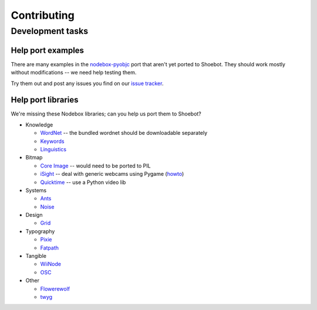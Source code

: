 ============
Contributing
============

Development tasks
=================

Help port examples
------------------

There are many examples in the `nodebox-pyobjc <https://github.com/karstenw/nodebox-pyobjc/tree/master/examples>`_ port that aren't yet ported to Shoebot. They should work mostly without modifications -- we need help testing them. 

Try them out and post any issues you find on our `issue tracker <https://github.com/shoebot/shoebot/issues/>`_.

Help port libraries
-------------------

We're missing these Nodebox libraries; can you help us port them to Shoebot?

- Knowledge

  * `WordNet <https://www.nodebox.net/code/index.php/WordNet>`_ -- the bundled wordnet should be downloadable separately
  * `Keywords <https://www.nodebox.net/code/index.php/Keywords>`_
  * `Linguistics <https://www.nodebox.net/code/index.php/Linguistics>`_

- Bitmap
  
  * `Core Image <https://www.nodebox.net/code/index.php/Core_Image>`_ -- would need to be ported to PIL
  * `iSight <https://www.nodebox.net/code/index.php/iSight>`_ -- deal with generic webcams using Pygame (`howto <https://stackoverflow.com/a/9712824/122400>`_)
  * `Quicktime <https://www.nodebox.net/code/index.php/Quicktime>`_ -- use a Python video lib

- Systems

  * `Ants <https://www.nodebox.net/code/index.php/Ants>`_
  * `Noise <https://www.nodebox.net/code/index.php/Noise>`_

- Design

  * `Grid <https://www.nodebox.net/code/index.php/Grid>`_

- Typography

  * `Pixie <https://www.nodebox.net/code/index.php/Pixie>`_
  * `Fatpath <https://www.nodebox.net/code/index.php/Fatpath>`_

- Tangible

  * `WiiNode <https://www.nodebox.net/code/index.php/WiiNode>`_
  * `OSC <https://www.nodebox.net/code/index.php/OSC>`_

- Other

  * `Flowerewolf <https://github.com/karstenw/Library/tree/master/flowerewolf>`_
  * `twyg <https://github.com/karstenw/Library/tree/master/twyg>`_


